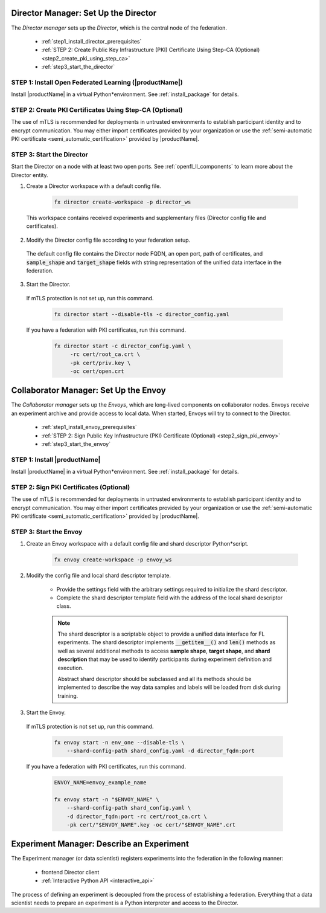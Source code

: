 .. # Copyright (C) 2020-2021 Intel Corporation
.. # SPDX-License-Identifier: Apache-2.0


.. _establishing_federation_director:

Director Manager: Set Up the Director
=====================================

The *Director manager* sets up the *Director*, which is the central node of the federation.

    - :ref:`step1_install_director_prerequisites`
    - :ref:`STEP 2: Create Public Key Infrastructure (PKI) Certificate Using Step-CA (Optional) <step2_create_pki_using_step_ca>`
    - :ref:`step3_start_the_director`


.. _step1_install_director_prerequisites:

STEP 1: Install Open Federated Learning (|productName|) 
-------------------------------------------------------

Install |productName| in a virtual Python\*\ environment. See :ref:`install_package` for details.

.. _step2_create_pki_using_step_ca:

STEP 2: Create PKI Certificates Using Step-CA (Optional)
--------------------------------------------------------

The use of mTLS is recommended for deployments in untrusted environments to establish participant identity and to encrypt communication. You may either import certificates provided by your organization or use the :ref:`semi-automatic PKI certificate <semi_automatic_certification>` provided by |productName|.

.. _step3_start_the_director:

STEP 3: Start the Director
--------------------------

Start the Director on a node with at least two open ports. See :ref:`openfl_ll_components` to learn more about the Director entity.

1. Create a Director workspace with a default config file.

    .. code-block:: console

        fx director create-workspace -p director_ws
        
 This workspace contains received experiments and supplementary files (Director config file and certificates).

2. Modify the Director config file according to your federation setup.

 The default config file contains the Director node FQDN, an open port, path of certificates, and :code:`sample_shape` and :code:`target_shape` fields with string representation of the unified data interface in the federation.
 
3. Start the Director.

 If mTLS protection is not set up, run this command.
 
    .. code-block:: console

       fx director start --disable-tls -c director_config.yaml
 
 If you have a federation with PKI certificates, run this command.
 
    .. code-block:: console

       fx director start -c director_config.yaml \
            -rc cert/root_ca.crt \
            -pk cert/priv.key \
            -oc cert/open.crt



.. _establishing_federation_envoy:

Collaborator Manager: Set Up the Envoy
======================================

The *Collaborator manager* sets up the *Envoys*, which are long-lived components on collaborator nodes. Envoys receive an experiment archive and provide access to local data. When started, Envoys will try to connect to the Director.

    - :ref:`step1_install_envoy_prerequisites`
    - :ref:`STEP 2: Sign Public Key Infrastructure (PKI) Certificate (Optional) <step2_sign_pki_envoy>`
    - :ref:`step3_start_the_envoy`

.. _step1_install_envoy_prerequisites:

STEP 1: Install |productName| 
-----------------------------

Install |productName| in a virtual Python\*\ environment. See :ref:`install_package` for details.

.. _step2_sign_pki_envoy:

STEP 2: Sign PKI Certificates (Optional)
--------------------------------------------------------

The use of mTLS is recommended for deployments in untrusted environments to establish participant identity and to encrypt communication. You may either import certificates provided by your organization or use the :ref:`semi-automatic PKI certificate <semi_automatic_certification>` provided by |productName|.


.. _step3_start_the_envoy:

STEP 3: Start the Envoy
-----------------------

1. Create an Envoy workspace with a default config file and shard descriptor Python\*\ script.

    .. code-block:: console

        fx envoy create-workspace -p envoy_ws

2. Modify the config file and local shard descriptor template.

    - Provide the settings field with the arbitrary settings required to initialize the shard descriptor.
    - Complete the shard descriptor template field with the address of the local shard descriptor class.

    .. note::
        The shard descriptor is a scriptable object to provide a unified data interface for FL experiments. The shard descriptor implements :code:`__getitem__()` and :code:`len()` methods as well as several additional methods to access **sample shape**, **target shape**, and **shard description** that may be used to identify participants during experiment definition and execution.
        
        Abstract shard descriptor should be subclassed and all its methods should be implemented to describe the way data samples and labels will be loaded from disk during training. 
        
3. Start the Envoy.

 If mTLS protection is not set up, run this command.
 
    .. code-block:: console

        fx envoy start -n env_one --disable-tls \
            --shard-config-path shard_config.yaml -d director_fqdn:port

 If you have a federation with PKI certificates, run this command.
 
    .. code-block:: console

        ENVOY_NAME=envoy_example_name

        fx envoy start -n "$ENVOY_NAME" \
            --shard-config-path shard_config.yaml \
            -d director_fqdn:port -rc cert/root_ca.crt \
            -pk cert/"$ENVOY_NAME".key -oc cert/"$ENVOY_NAME".crt
            


.. _establishing_federation_experiment_manager:

Experiment Manager: Describe an Experiment
==========================================

The Experiment manager (or data scientist) registers experiments into the federation in the following manner:

    - frontend Director client
    - :ref:`Interactive Python API <interactive_api>`

The process of defining an experiment is decoupled from the process of establishing a federation. Everything that a data scientist needs to prepare an experiment is a Python interpreter and access to the Director.

